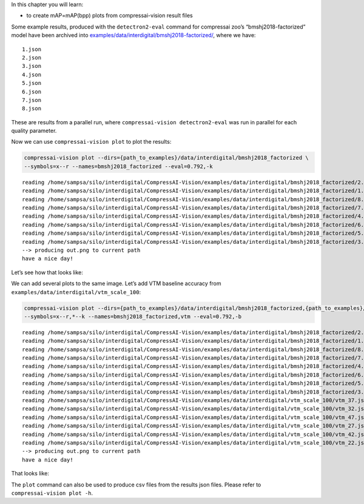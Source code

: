 In this chapter you will learn:

-  to create mAP=mAP(bpp) plots from compressai-vision result files

Some example results, produced with the ``detectron2-eval`` command for
compressai zoo’s “bmshj2018-factorized” model have been archived into
`examples/data/interdigital/bmshj2018-factorized/ <https://github.com/InterDigitalInc/CompressAI-Vision/tree/main/examples/data/interdigital/bmshj2018_factorized>`__,
where we have:

::

   1.json
   2.json
   3.json
   4.json
   5.json
   6.json
   7.json
   8.json

These are results from a parallel run, where
``compressai-vision detectron2-eval`` was run in parallel for each
quality parameter.

Now we can use ``compressai-vision plot`` to plot the results:

.. code:: ipython3

    compressai-vision plot --dirs={path_to_examples}/data/interdigital/bmshj2018_factorized \
    --symbols=x--r --names=bmshj2018_factorized --eval=0.792,-k


.. parsed-literal::

    reading /home/sampsa/silo/interdigital/CompressAI-Vision/examples/data/interdigital/bmshj2018_factorized/2.json
    reading /home/sampsa/silo/interdigital/CompressAI-Vision/examples/data/interdigital/bmshj2018_factorized/1.json
    reading /home/sampsa/silo/interdigital/CompressAI-Vision/examples/data/interdigital/bmshj2018_factorized/8.json
    reading /home/sampsa/silo/interdigital/CompressAI-Vision/examples/data/interdigital/bmshj2018_factorized/7.json
    reading /home/sampsa/silo/interdigital/CompressAI-Vision/examples/data/interdigital/bmshj2018_factorized/4.json
    reading /home/sampsa/silo/interdigital/CompressAI-Vision/examples/data/interdigital/bmshj2018_factorized/6.json
    reading /home/sampsa/silo/interdigital/CompressAI-Vision/examples/data/interdigital/bmshj2018_factorized/5.json
    reading /home/sampsa/silo/interdigital/CompressAI-Vision/examples/data/interdigital/bmshj2018_factorized/3.json
    --> producing out.png to current path
    have a nice day!


Let’s see how that looks like:



.. image:: cli_tutorial_5_nb_files/cli_tutorial_5_nb_4_0.png


We can add several plots to the same image. Let’s add VTM baseline
accuracy from ``examples/data/interdigital/vtm_scale_100``:

.. code:: ipython3

    compressai-vision plot --dirs={path_to_examples}/data/interdigital/bmshj2018_factorized,{path_to_examples}/data/interdigital/vtm_scale_100 \
    --symbols=x--r,*--k --names=bmshj2018_factorized,vtm --eval=0.792,-b


.. parsed-literal::

    reading /home/sampsa/silo/interdigital/CompressAI-Vision/examples/data/interdigital/bmshj2018_factorized/2.json
    reading /home/sampsa/silo/interdigital/CompressAI-Vision/examples/data/interdigital/bmshj2018_factorized/1.json
    reading /home/sampsa/silo/interdigital/CompressAI-Vision/examples/data/interdigital/bmshj2018_factorized/8.json
    reading /home/sampsa/silo/interdigital/CompressAI-Vision/examples/data/interdigital/bmshj2018_factorized/7.json
    reading /home/sampsa/silo/interdigital/CompressAI-Vision/examples/data/interdigital/bmshj2018_factorized/4.json
    reading /home/sampsa/silo/interdigital/CompressAI-Vision/examples/data/interdigital/bmshj2018_factorized/6.json
    reading /home/sampsa/silo/interdigital/CompressAI-Vision/examples/data/interdigital/bmshj2018_factorized/5.json
    reading /home/sampsa/silo/interdigital/CompressAI-Vision/examples/data/interdigital/bmshj2018_factorized/3.json
    reading /home/sampsa/silo/interdigital/CompressAI-Vision/examples/data/interdigital/vtm_scale_100/vtm_37.json
    reading /home/sampsa/silo/interdigital/CompressAI-Vision/examples/data/interdigital/vtm_scale_100/vtm_32.json
    reading /home/sampsa/silo/interdigital/CompressAI-Vision/examples/data/interdigital/vtm_scale_100/vtm_47.json
    reading /home/sampsa/silo/interdigital/CompressAI-Vision/examples/data/interdigital/vtm_scale_100/vtm_27.json
    reading /home/sampsa/silo/interdigital/CompressAI-Vision/examples/data/interdigital/vtm_scale_100/vtm_42.json
    reading /home/sampsa/silo/interdigital/CompressAI-Vision/examples/data/interdigital/vtm_scale_100/vtm_22.json
    --> producing out.png to current path
    have a nice day!


That looks like:



.. image:: cli_tutorial_5_nb_files/cli_tutorial_5_nb_8_0.png


The ``plot`` command can also be used to produce csv files from the
results json files. Please refer to ``compressai-vision plot -h``.

